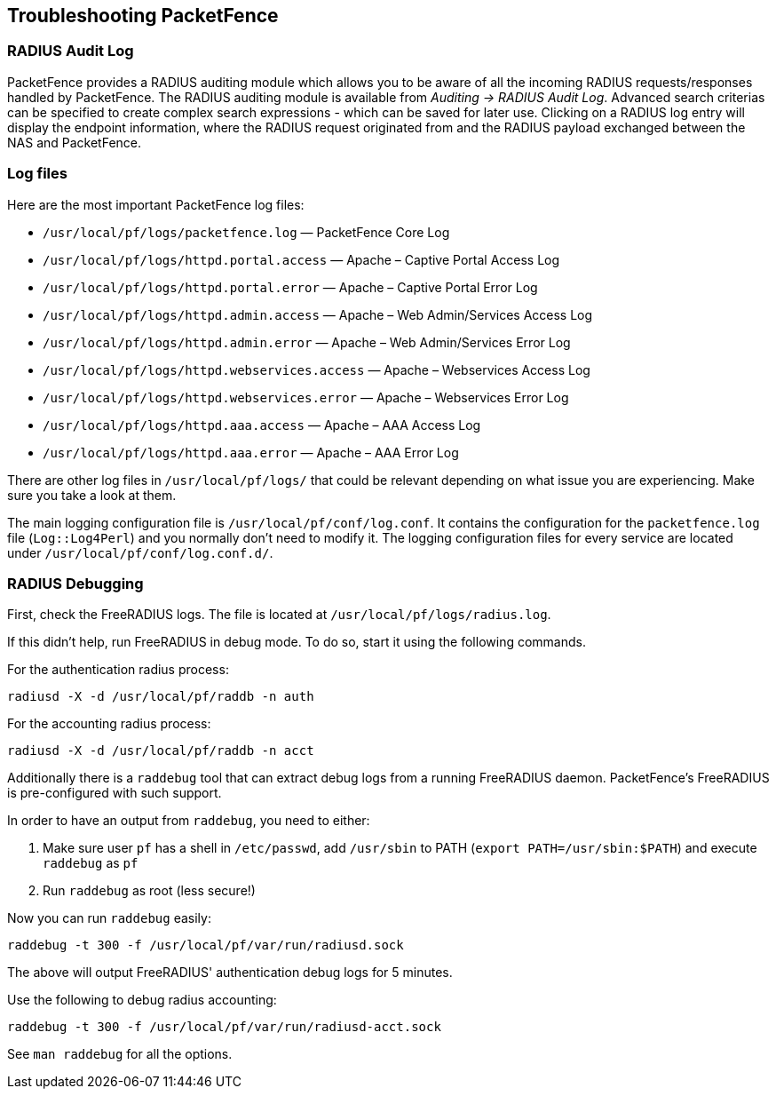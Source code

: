 // to display images directly on GitHub
ifdef::env-github[]
:encoding: UTF-8
:lang: en
:doctype: book
:toc: left
:imagesdir: ../images
endif::[]

////

    This file is part of the PacketFence project.

    See PacketFence_Installation_Guide-docinfo.xml for
    authors, copyright and license information.

////

== Troubleshooting PacketFence

=== RADIUS Audit Log

PacketFence provides a RADIUS auditing module which allows you to be aware of all the incoming RADIUS requests/responses handled by PacketFence. The RADIUS auditing module is available from _Auditing -> RADIUS Audit Log_. Advanced search criterias can be specified to create complex search expressions - which can be saved for later use. Clicking on a RADIUS log entry will display the endpoint information, where the RADIUS request originated from and the RADIUS payload exchanged between the NAS and PacketFence.

=== Log files

Here are the most important PacketFence log files:

[options="compact"]
* `/usr/local/pf/logs/packetfence.log` — PacketFence Core Log
* `/usr/local/pf/logs/httpd.portal.access` — Apache – Captive Portal Access Log
* `/usr/local/pf/logs/httpd.portal.error` — Apache – Captive Portal Error Log
* `/usr/local/pf/logs/httpd.admin.access` — Apache – Web Admin/Services Access Log
* `/usr/local/pf/logs/httpd.admin.error` — Apache – Web Admin/Services Error Log
* `/usr/local/pf/logs/httpd.webservices.access` — Apache – Webservices Access Log
* `/usr/local/pf/logs/httpd.webservices.error` — Apache – Webservices Error Log
* `/usr/local/pf/logs/httpd.aaa.access` — Apache – AAA Access Log
* `/usr/local/pf/logs/httpd.aaa.error` — Apache – AAA Error Log

There are other log files in [filename]`/usr/local/pf/logs/` that could be relevant depending on what issue you are experiencing. Make sure you take a look at them.

The main logging configuration file is [filename]`/usr/local/pf/conf/log.conf`. It contains the configuration for the `packetfence.log` file (`Log::Log4Perl`) and you normally don't need to modify it. The logging configuration files for every service are located under [filename]`/usr/local/pf/conf/log.conf.d/`.

=== RADIUS Debugging

First, check the FreeRADIUS logs. The file is located at [filename]`/usr/local/pf/logs/radius.log`.

If this didn't help, run FreeRADIUS in debug mode. To do so, start it using the following commands.

For the authentication radius process:

[source,bash]
----
radiusd -X -d /usr/local/pf/raddb -n auth
----

For the accounting radius process:

[source,bash]
----
radiusd -X -d /usr/local/pf/raddb -n acct
----

Additionally there is a `raddebug` tool that can extract debug logs from a
running FreeRADIUS daemon. PacketFence's FreeRADIUS is pre-configured with such support.

In order to have an output from `raddebug`, you need to either:

a. Make sure user `pf` has a shell in `/etc/passwd`, add `/usr/sbin` to PATH (`export PATH=/usr/sbin:$PATH`) and execute `raddebug` as `pf`
b. Run `raddebug` as root (less secure!)

Now you can run `raddebug` easily:

[source,bash]
----
raddebug -t 300 -f /usr/local/pf/var/run/radiusd.sock
----

The above will output FreeRADIUS' authentication debug logs for 5 minutes.

Use the following to debug radius accounting:

[source,bash]
----
raddebug -t 300 -f /usr/local/pf/var/run/radiusd-acct.sock
----

See `man raddebug` for all the options.

